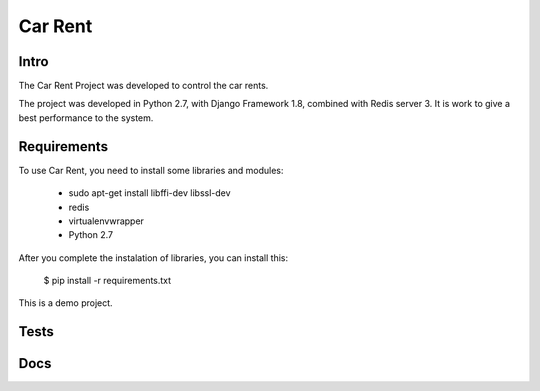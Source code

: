 Car Rent
================

Intro
----------------
The Car Rent Project was developed to control the car rents.

The project was developed in Python 2.7, with Django Framework 1.8, combined with Redis server 3. It is work to give a best performance to the system.


Requirements
----------------
To use Car Rent, you need to install some libraries and modules:

	* sudo apt-get install libffi-dev libssl-dev
	* redis
	* virtualenvwrapper
	* Python 2.7
::


After you complete the instalation of libraries, you can install this:

	$ pip install -r requirements.txt
::

This is a demo project.

Tests
----------------

Docs
----------------
